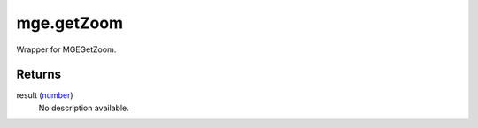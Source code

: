 mge.getZoom
====================================================================================================

Wrapper for MGEGetZoom.

Returns
----------------------------------------------------------------------------------------------------

result (`number`_)
    No description available.

.. _`number`: ../../../lua/type/number.html

